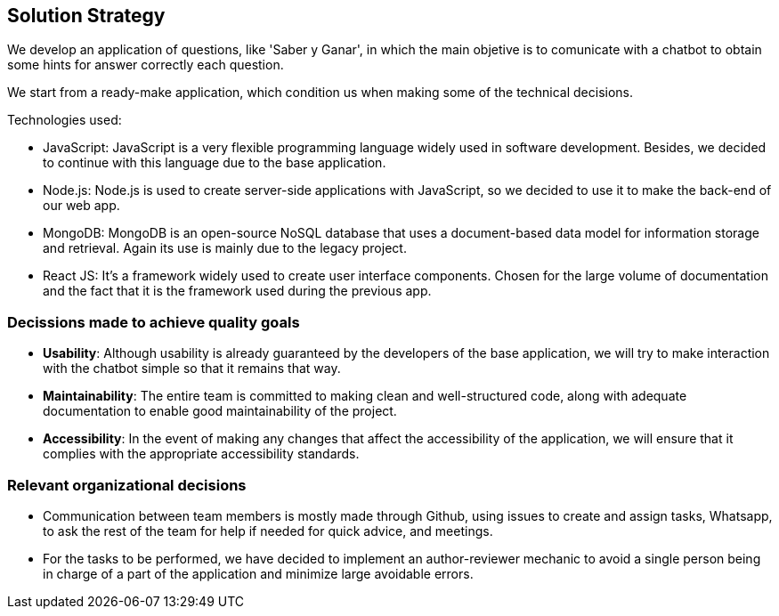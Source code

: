 ifndef::imagesdir[:imagesdir: ../images]

[[section-solution-strategy]]
== Solution Strategy

ifdef::arc42help[]
[role="arc42help"]
****
.Contents
A short summary and explanation of the fundamental decisions and solution strategies, that shape system architecture. It includes

* technology decisions
* decisions about the top-level decomposition of the system, e.g. usage of an architectural pattern or design pattern
* decisions on how to achieve key quality goals
* relevant organizational decisions, e.g. selecting a development process or delegating certain tasks to third parties.

.Motivation
These decisions form the cornerstones for your architecture. They are the foundation for many other detailed decisions or implementation rules.

.Form
Keep the explanations of such key decisions short.

Motivate what was decided and why it was decided that way,
based upon problem statement, quality goals and key constraints.
Refer to details in the following sections.


.Further Information

See https://docs.arc42.org/section-4/[Solution Strategy] in the arc42 documentation.

****
endif::arc42help[]

We develop an application of questions, like 'Saber y Ganar', in which the main objetive is to comunicate with a chatbot to obtain some hints for answer correctly each question.

We start from a ready-make application, which condition us when making some of the technical decisions.

.Technologies used:
* JavaScript: JavaScript is a very flexible programming language widely used in software development. Besides, we decided to continue with this language due to the base application.
* Node.js: Node.js is used to create server-side applications with JavaScript, so we decided to use it to make the back-end of our web app.
* MongoDB: MongoDB is an open-source NoSQL database that uses a document-based data model for information storage and retrieval. Again its use is mainly due to the legacy project.
* React JS: It's a framework widely used to create user interface components. Chosen for the large volume of documentation and the fact that it is the framework used during the previous app.

=== Decissions made to achieve quality goals
* *Usability*: Although usability is already guaranteed by the developers of the base application, we will try to make interaction with the chatbot simple so that it remains that way.
* *Maintainability*: The entire team is committed to making clean and well-structured code, along with adequate documentation to enable good maintainability of the project.
* *Accessibility*: In the event of making any changes that affect the accessibility of the application, we will ensure that it complies with the appropriate accessibility standards.

=== Relevant organizational decisions
* Communication between team members is mostly made through Github, using issues to create and assign tasks, Whatsapp, to ask the rest of the team for help if needed for quick advice, and meetings.
* For the tasks to be performed, we have decided to implement an author-reviewer mechanic to avoid a single person being in charge of a part of the application and minimize large avoidable errors.

